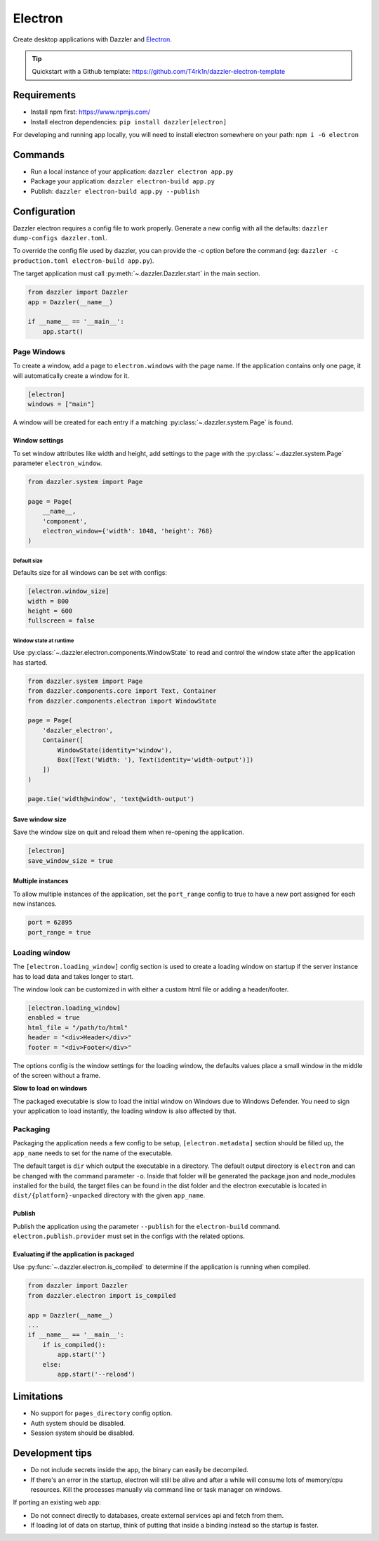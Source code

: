 ********
Electron
********

Create desktop applications with Dazzler and `Electron <https://www.electronjs.org/>`_.

.. tip::
    Quickstart with a Github template: https://github.com/T4rk1n/dazzler-electron-template

Requirements
============

- Install npm first: https://www.npmjs.com/
- Install electron dependencies: ``pip install dazzler[electron]``

For developing and running app locally, you will need to install electron
somewhere on your path: ``npm i -G electron``

Commands
========

- Run a local instance of your application: ``dazzler electron app.py``
- Package your application: ``dazzler electron-build app.py``
- Publish: ``dazzler electron-build app.py --publish``

Configuration
=============

Dazzler electron requires a config file to work properly.
Generate a new config with all the defaults: ``dazzler dump-configs dazzler.toml``.

To override the config file used by dazzler, you can provide the `-c` option
before the command (eg: ``dazzler -c production.toml electron-build app.py``).

The target application must call :py:meth:`~.dazzler.Dazzler.start` in the main
section.

.. code-block:: python

    from dazzler import Dazzler
    app = Dazzler(__name__)

    if __name__ == '__main__':
        app.start()

Page Windows
------------

To create a window, add a page to ``electron.windows`` with the page name.
If the application contains only one page, it will automatically create
a window for it.

.. code-block:: toml

    [electron]
    windows = ["main"]

A window will be created for each entry if a matching :py:class:`~.dazzler.system.Page`
is found.

Window settings
^^^^^^^^^^^^^^^

To set window attributes like width and height, add settings to the page with
the :py:class:`~.dazzler.system.Page` parameter ``electron_window``.

.. code-block:: python

    from dazzler.system import Page

    page = Page(
        __name__,
        'component',
        electron_window={'width': 1048, 'height': 768}
    )

.. seealso::
    - :py:class:`~.dazzler.electron.ElectronWindowSettings`
    - Electron BrowserWindow reference: https://www.electronjs.org/docs/latest/api/browser-window

Default size
++++++++++++

Defaults size for all windows can be set with configs:

.. code-block:: toml

    [electron.window_size]
    width = 800
    height = 600
    fullscreen = false

Window state at runtime
++++++++++++++++++++++++++++

Use :py:class:`~.dazzler.electron.components.WindowState` to read and control
the window state after the application has started.

.. code-block:: python

    from dazzler.system import Page
    from dazzler.components.core import Text, Container
    from dazzler.components.electron import WindowState

    page = Page(
        'dazzler_electron',
        Container([
            WindowState(identity='window'),
            Box([Text('Width: '), Text(identity='width-output')])
        ])
    )

    page.tie('width@window', 'text@width-output')


Save window size
^^^^^^^^^^^^^^^^

Save the window size on quit and reload them when re-opening the application.

.. code-block:: toml

    [electron]
    save_window_size = true

Multiple instances
^^^^^^^^^^^^^^^^^^

To allow multiple instances of the application, set the ``port_range`` config to
true to have a new port assigned for each new instances.

.. code-block:: toml

    port = 62895
    port_range = true

Loading window
--------------

The ``[electron.loading_window]`` config section is used to create a loading
window on startup if the server instance has to load data and takes longer
to start.

The window look can be customized in with either a custom html file or adding a
header/footer.

.. code-block:: toml

    [electron.loading_window]
    enabled = true
    html_file = "/path/to/html"
    header = "<div>Header</div>"
    footer = "<div>Footer</div>"

The options config is the window settings for the loading window, the
defaults values place a small window in the middle of the screen without
a frame.

**Slow to load on windows**

The packaged executable is slow to load the initial window on Windows
due to Windows Defender. You need to sign your application to load instantly,
the loading window is also affected by that.

Packaging
---------

Packaging the application needs a few config to be setup, ``[electron.metadata]``
section should be filled up, the ``app_name`` needs to set for the name
of the executable.

The default target is ``dir`` which output the executable in a directory. The
default output directory is ``electron`` and can be changed with the command
parameter ``-o``. Inside that folder will be generated
the package.json and node_modules installed for the build, the target files
can be found in the dist folder and the electron executable is located in
``dist/{platform}-unpacked`` directory with the given ``app_name``.

Publish
^^^^^^^

Publish the application using the parameter ``--publish`` for the
``electron-build`` command. ``electron.publish.provider`` must set in the
configs with the related options.

Evaluating if the application is packaged
^^^^^^^^^^^^^^^^^^^^^^^^^^^^^^^^^^^^^^^^^

Use :py:func:`~.dazzler.electron.is_compiled` to determine if the application
is running when compiled.

.. code-block:: python

    from dazzler import Dazzler
    from dazzler.electron import is_compiled

    app = Dazzler(__name__)
    ...
    if __name__ == '__main__':
        if is_compiled():
            app.start('')
        else:
            app.start('--reload')

Limitations
===========

- No support for ``pages_directory`` config option.
- Auth system should be disabled.
- Session system should be disabled.

Development tips
================

- Do not include secrets inside the app, the binary can easily be decompiled.
- If there's an error in the startup, electron will still be alive and after a
  while will consume lots of memory/cpu resources. Kill the processes
  manually via command line or task manager on windows.

If porting an existing web app:

- Do not connect directly to databases, create external services api and
  fetch from them.
- If loading lot of data on startup, think of putting that inside a binding
  instead so the startup is faster.

.. seealso::
    - :doc:`../examples/electron_app` example.
